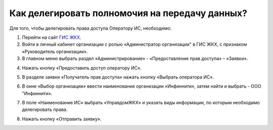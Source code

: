 Как делегировать полномочия на передачу данных?
-----------------------------------------------

Для того, чтобы делегировать права доступа Оператору ИС, необходимо:

1. Перейти на сайт `ГИС ЖКХ <https://dom.gosuslugi.ru/#/main>`_.

2. Войти в личный кабинет организации с ролью «Администратор организации" в ГИС ЖКХ, с признаком «Руководитель организации».

3. В главном меню выбрать раздел «Администрирование» - «Предоставление прав доступа» – «Заявки».

.. image:: ../_images/02-employment-section-organization/39.png

4. Нажать кнопку «Предоставить доступ оператору ИС».

.. image:: ../_images/02-employment-section-organization/40.png

5. В разделе заявки «Получатель прав доступа» нажать кнопку «Выбрать оператора ИС».

.. image:: ../_images/02-employment-section-organization/41.png

6. В окне «Выбор организации» ввести наименование организации «Инфиннити», затем найти и выбрать - ООО "Инфиннити».

.. image:: ../_images/02-employment-section-organization/42.png

7. В поле «Наименование ИС» выбрать «УправдомЖКХ» и указать виды информации, по которым необходимо делегировать права.

.. image:: ../_images/02-employment-section-organization/43.png

8. Нажать кнопку «Отправить заявку». 